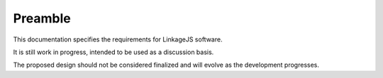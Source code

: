 .. raw:: latex

   \pagestyle{plain}


Preamble
========

This documentation specifies the requirements for LinkageJS software.

It is still work in progress, intended to be used as a discussion basis.

The proposed design should not be considered finalized and will evolve as the development progresses.
